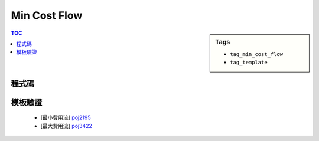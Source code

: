 ###################################################
Min Cost Flow
###################################################

.. sidebar:: Tags

    - ``tag_min_cost_flow``
    - ``tag_template``

.. contents:: TOC
    :depth: 2

************************
程式碼
************************

.. code-block:: cpp
    :linenos:

    #define st first
    #define nd second

    typedef pair<int, int> pii;
    const int INF = 0x3f3f3f3f;

    struct Edge {
        int to, cap, cost, rev;
    };

    const int MAX_V = ...;
    int V;
    vector<Edge> g[MAX_V];
    int h[MAX_V];
    int d[MAX_V];
    int prevv[MAX_V];
    int preve[MAX_V];

    void add_edge(int u, int v, int cap, int cost) {
        g[u].push_back((Edge){v, cap, cost, (int)g[v].size()});
        g[v].push_back((Edge){u, 0, -cost, (int)g[u].size() - 1});
    }

    int min_cost_flow(int s, int t, int f) {
        int res = 0;
        fill(h, h + V, 0);
        while (f > 0) {
            // dijkstra 找最小成本增廣路徑
            // without h will reduce to SPFA = O(V*E)
            fill(d, d + V, INF);
            priority_queue< pii, vector<pii>, greater<pii> > pq;

            d[s] = 0;
            pq.push(pii(d[s], s));

            while (!pq.empty()) {
                pii p = pq.top(); pq.pop();
                int v = p.nd;
                if (d[v] < p.st) continue;
                for (size_t i = 0; i < g[v].size(); i++) {
                    const Edge& e = g[v][i];
                    if (e.cap > 0 && d[e.to] > d[v] + e.cost + h[v] - h[e.to]) {
                        d[e.to] = d[v] + e.cost + h[v] - h[e.to];
                        prevv[e.to] = v;
                        preve[e.to] = i;
                        pq.push(pii(d[e.to], e.to));
                    }
                }
            }

            // 找不到增廣路徑
            if (d[t] == INF) return -1;

            // 維護 h[v]
            for (int v = 0; v < V; v++)
                h[v] += d[v];

            // 找瓶頸
            int bn = f;
            for (int v = t; v != s; v = prevv[v])
                bn = min(bn, g[prevv[v]][preve[v]].cap);

            // 更新剩餘圖
            f -= bn;
            res += bn * h[t]; // SPFA: res += bn * d[t]
            for (int v = t; v != s; v = prevv[v]) {
                Edge& e = g[prevv[v]][preve[v]];
                e.cap -= bn;
                g[v][e.rev].cap += bn;
            }
        }
        return res;
    }

************************
模板驗證
************************

 - [最小費用流] `poj2195 <http://codepad.org/kGDEcbBW>`_
 - [最大費用流] `poj3422 <http://codepad.org/1NjG4RQS>`_
